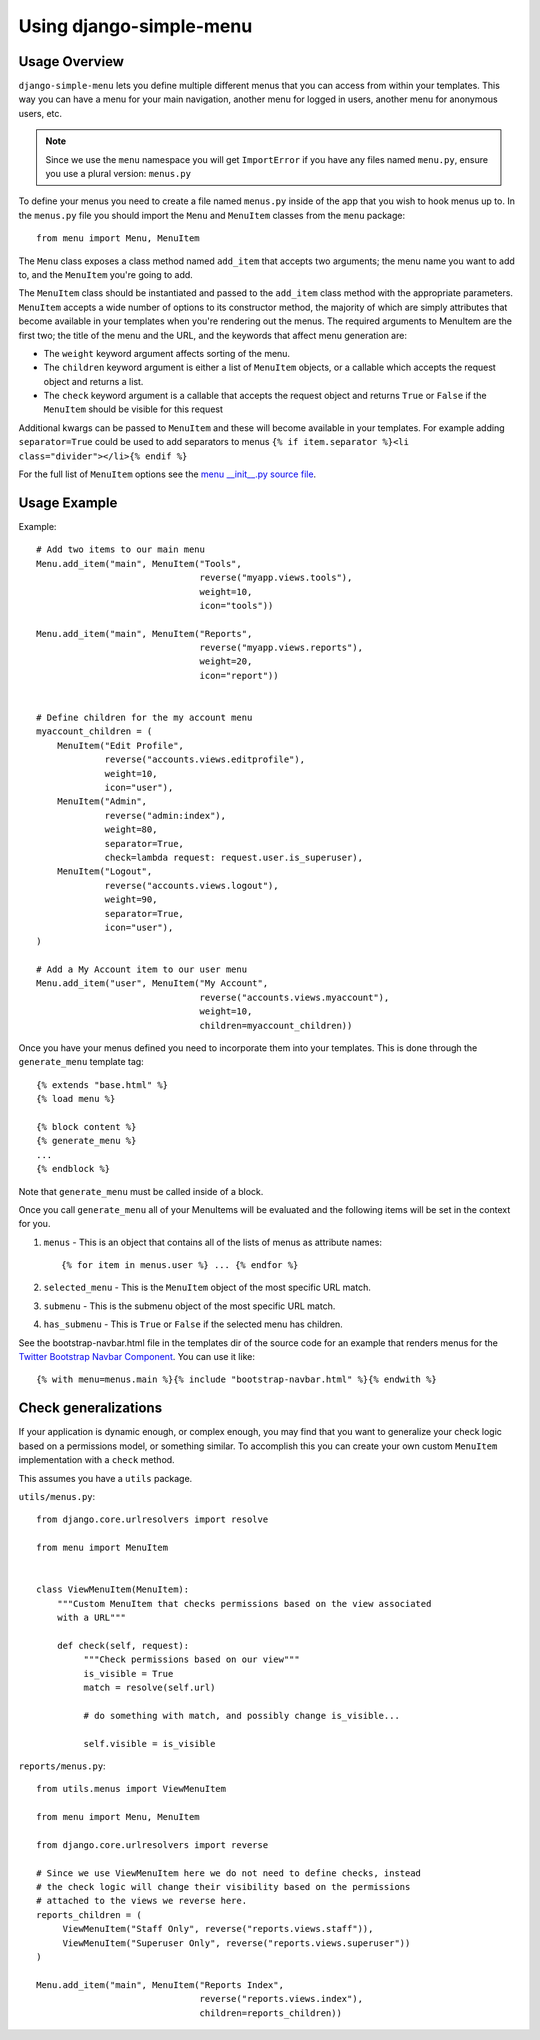 Using django-simple-menu
========================

Usage Overview
--------------

``django-simple-menu`` lets you define multiple different menus that you can
access from within your templates. This way you can have a menu for your main
navigation, another menu for logged in users, another menu for anonymous users,
etc.

.. note::

    Since we use the ``menu`` namespace you will get ``ImportError`` if you
    have any files named ``menu.py``, ensure you use a plural version:
    ``menus.py``

To define your menus you need to create a file named ``menus.py`` inside of the
app that you wish to hook menus up to. In the ``menus.py`` file you should
import the ``Menu`` and ``MenuItem`` classes from the ``menu`` package::

    from menu import Menu, MenuItem

The ``Menu`` class exposes a class method named ``add_item`` that accepts two
arguments; the menu name you want to add to, and the ``MenuItem`` you're going
to add.

The ``MenuItem`` class should be instantiated and passed to the ``add_item``
class method with the appropriate parameters. ``MenuItem`` accepts a wide
number of options to its constructor method, the majority of which are simply
attributes that become available in your templates when you're rendering out
the menus. The required arguments to MenuItem are the first two; the title of
the menu and the URL, and the keywords that affect menu generation are:

* The ``weight`` keyword argument affects sorting of the menu.
* The ``children`` keyword argument is either a list of ``MenuItem`` objects,
  or a callable which accepts the request object and returns a list.
* The ``check`` keyword argument is a callable that accepts the request object
  and returns ``True`` or ``False`` if the ``MenuItem`` should be visible for
  this request

Additional kwargs can be passed to ``MenuItem`` and these will become
available in your templates. For example adding ``separator=True`` could be
used to add separators to menus ``{% if item.separator %}<li
class="divider"></li>{% endif %}``

For the full list of ``MenuItem`` options see the `menu __init__.py source file`_.

Usage Example
-------------

Example::

    # Add two items to our main menu
    Menu.add_item("main", MenuItem("Tools",
                                   reverse("myapp.views.tools"),
                                   weight=10,
                                   icon="tools"))

    Menu.add_item("main", MenuItem("Reports",
                                   reverse("myapp.views.reports"),
                                   weight=20,
                                   icon="report"))


    # Define children for the my account menu
    myaccount_children = (
        MenuItem("Edit Profile",
                 reverse("accounts.views.editprofile"),
                 weight=10,
                 icon="user"),
        MenuItem("Admin",
                 reverse("admin:index"),
                 weight=80,
                 separator=True,
                 check=lambda request: request.user.is_superuser),
        MenuItem("Logout",
                 reverse("accounts.views.logout"),
                 weight=90,
                 separator=True,
                 icon="user"),
    )

    # Add a My Account item to our user menu
    Menu.add_item("user", MenuItem("My Account",
                                   reverse("accounts.views.myaccount"),
                                   weight=10,
                                   children=myaccount_children))


Once you have your menus defined you need to incorporate them into your
templates. This is done through the ``generate_menu`` template tag::

    {% extends "base.html" %}
    {% load menu %}

    {% block content %}
    {% generate_menu %}
    ...
    {% endblock %}

Note that ``generate_menu`` must be called inside of a block.

Once you call ``generate_menu`` all of your MenuItems will be evaluated and
the following items will be set in the context for you.

#. ``menus`` - This is an object that contains all of the lists of menus as
   attribute names::

       {% for item in menus.user %} ... {% endfor %}

#. ``selected_menu`` - This is the ``MenuItem`` object of the most specific
   URL match.
#. ``submenu`` - This is the submenu object of the most specific URL match.
#. ``has_submenu`` - This is ``True`` or ``False`` if the selected menu has
   children.


See the bootstrap-navbar.html file in the templates dir of the source code for
an example that renders menus for the `Twitter Bootstrap Navbar Component`_.
You can use it like::

    {% with menu=menus.main %}{% include "bootstrap-navbar.html" %}{% endwith %}


Check generalizations
---------------------

If your application is dynamic enough, or complex enough, you may find that you
want to generalize your check logic based on a permissions model, or something
similar.  To accomplish this you can create your own custom ``MenuItem``
implementation with a ``check`` method.

This assumes you have a ``utils`` package.

``utils/menus.py``::

    from django.core.urlresolvers import resolve

    from menu import MenuItem


    class ViewMenuItem(MenuItem):
        """Custom MenuItem that checks permissions based on the view associated
        with a URL"""

        def check(self, request):
             """Check permissions based on our view"""
             is_visible = True
             match = resolve(self.url)

             # do something with match, and possibly change is_visible...

             self.visible = is_visible


``reports/menus.py``::

     from utils.menus import ViewMenuItem

     from menu import Menu, MenuItem

     from django.core.urlresolvers import reverse

     # Since we use ViewMenuItem here we do not need to define checks, instead
     # the check logic will change their visibility based on the permissions
     # attached to the views we reverse here.
     reports_children = (
          ViewMenuItem("Staff Only", reverse("reports.views.staff")),
          ViewMenuItem("Superuser Only", reverse("reports.views.superuser"))
     )

     Menu.add_item("main", MenuItem("Reports Index",
                                    reverse("reports.views.index"),
                                    children=reports_children))


.. _menu __init__.py source file: https://github.com/jazzband/django-simple-menu/blob/master/menu/__init__.py
.. _Twitter Bootstrap Navbar Component: http://twitter.github.com/bootstrap/components.html#navbar

